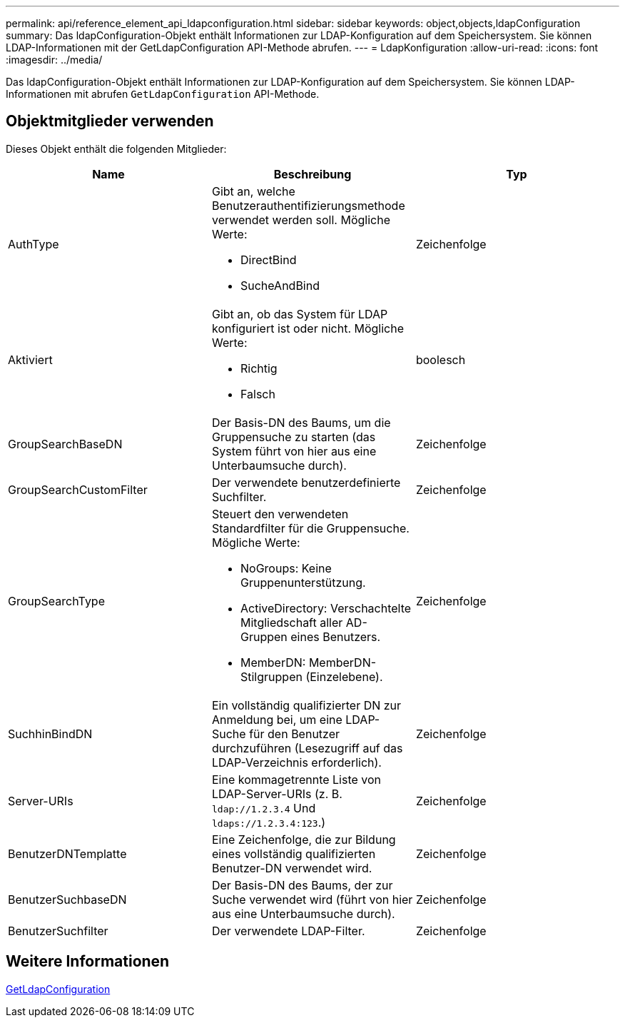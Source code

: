 ---
permalink: api/reference_element_api_ldapconfiguration.html 
sidebar: sidebar 
keywords: object,objects,ldapConfiguration 
summary: Das ldapConfiguration-Objekt enthält Informationen zur LDAP-Konfiguration auf dem Speichersystem. Sie können LDAP-Informationen mit der GetLdapConfiguration API-Methode abrufen. 
---
= LdapKonfiguration
:allow-uri-read: 
:icons: font
:imagesdir: ../media/


[role="lead"]
Das ldapConfiguration-Objekt enthält Informationen zur LDAP-Konfiguration auf dem Speichersystem. Sie können LDAP-Informationen mit abrufen `GetLdapConfiguration` API-Methode.



== Objektmitglieder verwenden

Dieses Objekt enthält die folgenden Mitglieder:

|===
| Name | Beschreibung | Typ 


 a| 
AuthType
 a| 
Gibt an, welche Benutzerauthentifizierungsmethode verwendet werden soll. Mögliche Werte:

* DirectBind
* SucheAndBind

 a| 
Zeichenfolge



 a| 
Aktiviert
 a| 
Gibt an, ob das System für LDAP konfiguriert ist oder nicht. Mögliche Werte:

* Richtig
* Falsch

 a| 
boolesch



 a| 
GroupSearchBaseDN
 a| 
Der Basis-DN des Baums, um die Gruppensuche zu starten (das System führt von hier aus eine Unterbaumsuche durch).
 a| 
Zeichenfolge



 a| 
GroupSearchCustomFilter
 a| 
Der verwendete benutzerdefinierte Suchfilter.
 a| 
Zeichenfolge



 a| 
GroupSearchType
 a| 
Steuert den verwendeten Standardfilter für die Gruppensuche. Mögliche Werte:

* NoGroups: Keine Gruppenunterstützung.
* ActiveDirectory: Verschachtelte Mitgliedschaft aller AD-Gruppen eines Benutzers.
* MemberDN: MemberDN-Stilgruppen (Einzelebene).

 a| 
Zeichenfolge



 a| 
SuchhinBindDN
 a| 
Ein vollständig qualifizierter DN zur Anmeldung bei, um eine LDAP-Suche für den Benutzer durchzuführen (Lesezugriff auf das LDAP-Verzeichnis erforderlich).
 a| 
Zeichenfolge



 a| 
Server-URIs
 a| 
Eine kommagetrennte Liste von LDAP-Server-URIs (z. B. `ldap://1.2.3.4` Und `ldaps://1.2.3.4:123`.)
 a| 
Zeichenfolge



 a| 
BenutzerDNTemplatte
 a| 
Eine Zeichenfolge, die zur Bildung eines vollständig qualifizierten Benutzer-DN verwendet wird.
 a| 
Zeichenfolge



 a| 
BenutzerSuchbaseDN
 a| 
Der Basis-DN des Baums, der zur Suche verwendet wird (führt von hier aus eine Unterbaumsuche durch).
 a| 
Zeichenfolge



 a| 
BenutzerSuchfilter
 a| 
Der verwendete LDAP-Filter.
 a| 
Zeichenfolge

|===


== Weitere Informationen

xref:reference_element_api_getldapconfiguration.adoc[GetLdapConfiguration]

